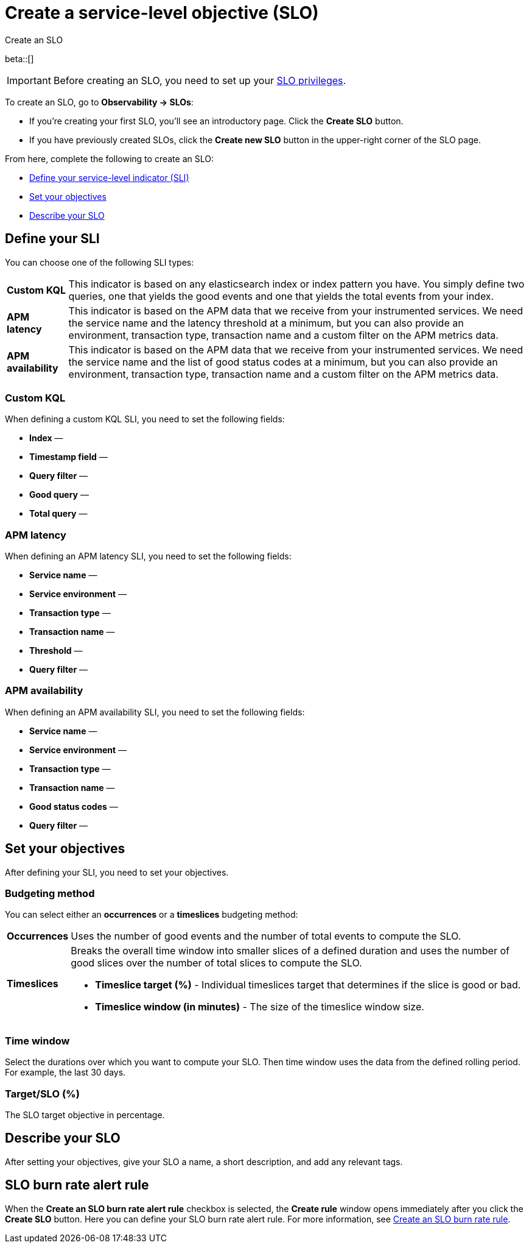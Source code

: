 [[slo-create]]
= Create a service-level objective (SLO)

++++
<titleabbrev>Create an SLO</titleabbrev>
++++


beta::[]

IMPORTANT: Before creating an SLO, you need to set up your <<slo-privileges,SLO privileges>>.

To create an SLO, go to *Observability → SLOs*: 

* If you're creating your first SLO, you'll see an introductory page. Click the *Create SLO* button.
* If you have previously created SLOs, click the *Create new SLO* button in the upper-right corner of the SLO page.

From here, complete the following to create an SLO:

* <<define-sli,Define your service-level indicator (SLI)>>
* <<set-slo>>
* <<slo-describe>>

[discrete]
[[define-sli]]
== Define your SLI
//Maybe we can do more here, why/when you should use each of these?

You can choose one of the following SLI types:

[horizontal]
*Custom KQL*:: This indicator is based on any elasticsearch index or index pattern you have. You simply define two queries, one that yields the good events and one that yields the total events from your index.
*APM latency*:: This indicator is based on the APM data that we receive from your instrumented services. We need the service name and the latency threshold at a minimum, but you can also provide an environment, transaction type, transaction name and a custom filter on the APM metrics data. 
*APM availability*:: This indicator is based on the APM data that we receive from your instrumented services. We need the service name and the list of good status codes at a minimum, but you can also provide an environment, transaction type, transaction name and a custom filter on the APM metrics data. 

[discrete]
[[custom-kql-sli]]
=== Custom KQL
When defining a custom KQL SLI, you need to set the following fields:

* *Index* —
* *Timestamp field* —
* *Query filter* —
* *Good query* —
* *Total query* —

[discrete]
[[apm-latency-sli]]
//This can probably be combined with the APM availability section since the only difference are the Threshold and Good status codes fields.

=== APM latency
When defining an APM latency SLI, you need to set the following fields:

* *Service name* —
* *Service environment* —
* *Transaction type* —
* *Transaction name* —
* *Threshold* —
* *Query filter* —

[discrete]
[[apm-availability-sli]]
=== APM availability
When defining an APM availability SLI, you need to set the following fields:

* *Service name* —
* *Service environment* —
* *Transaction type* —
* *Transaction name* —
* *Good status codes* —
* *Query filter* —

[discrete]
[[set-slo]]
== Set your objectives
After defining your SLI, you need to set your objectives. 

[discrete]
[[slo-budgeting-method]]
=== Budgeting method
//can we be more specific here? Equations used possibly?
You can select either an *occurrences* or a *timeslices* budgeting method: 

[horizontal]
*Occurrences*:: Uses the number of good events and the number of total events to compute the SLO.
*Timeslices*:: Breaks the overall time window into smaller slices of a defined duration and uses the number of good slices over the number of total slices to compute the SLO.
               * *Timeslice target (%)* - Individual timeslices target that determines if the slice is good or bad.
               * *Timeslice window (in minutes)* - The size of the timeslice window size.

[discrete]
[[slo-time-window]]
=== Time window
Select the durations over which you want to compute your SLO. Then time window uses the data from the defined rolling period. For example, the last 30 days. 

[discrete]
[[slo-target]]
=== Target/SLO (%)
The SLO target objective in percentage.

[discrete]
[[slo-describe]]
== Describe your SLO
After setting your objectives, give your SLO a name, a short description, and add any relevant tags.

[discrete]
[[slo-alert-checkbox]]
== SLO burn rate alert rule
When the *Create an SLO burn rate alert rule* checkbox is selected, the *Create rule* window opens immediately after you click the *Create SLO* button.
Here you can define your SLO burn rate alert rule. 
For more information, see <<slo-burn-rate-alert, Create an SLO burn rate rule>>.